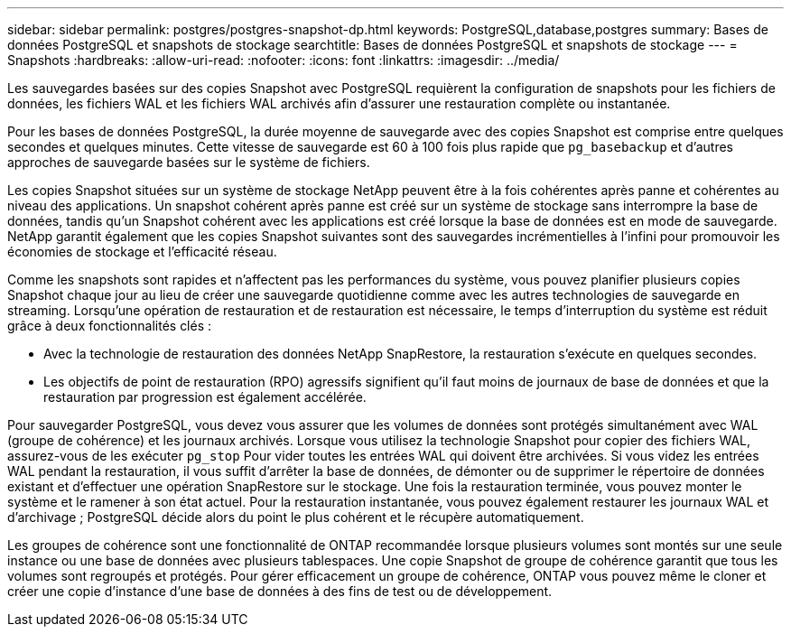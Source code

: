 ---
sidebar: sidebar 
permalink: postgres/postgres-snapshot-dp.html 
keywords: PostgreSQL,database,postgres 
summary: Bases de données PostgreSQL et snapshots de stockage 
searchtitle: Bases de données PostgreSQL et snapshots de stockage 
---
= Snapshots
:hardbreaks:
:allow-uri-read: 
:nofooter: 
:icons: font
:linkattrs: 
:imagesdir: ../media/


[role="lead"]
Les sauvegardes basées sur des copies Snapshot avec PostgreSQL requièrent la configuration de snapshots pour les fichiers de données, les fichiers WAL et les fichiers WAL archivés afin d'assurer une restauration complète ou instantanée.

Pour les bases de données PostgreSQL, la durée moyenne de sauvegarde avec des copies Snapshot est comprise entre quelques secondes et quelques minutes. Cette vitesse de sauvegarde est 60 à 100 fois plus rapide que `pg_basebackup` et d'autres approches de sauvegarde basées sur le système de fichiers.

Les copies Snapshot situées sur un système de stockage NetApp peuvent être à la fois cohérentes après panne et cohérentes au niveau des applications. Un snapshot cohérent après panne est créé sur un système de stockage sans interrompre la base de données, tandis qu'un Snapshot cohérent avec les applications est créé lorsque la base de données est en mode de sauvegarde. NetApp garantit également que les copies Snapshot suivantes sont des sauvegardes incrémentielles à l'infini pour promouvoir les économies de stockage et l'efficacité réseau.

Comme les snapshots sont rapides et n'affectent pas les performances du système, vous pouvez planifier plusieurs copies Snapshot chaque jour au lieu de créer une sauvegarde quotidienne comme avec les autres technologies de sauvegarde en streaming. Lorsqu'une opération de restauration et de restauration est nécessaire, le temps d'interruption du système est réduit grâce à deux fonctionnalités clés :

* Avec la technologie de restauration des données NetApp SnapRestore, la restauration s'exécute en quelques secondes.
* Les objectifs de point de restauration (RPO) agressifs signifient qu'il faut moins de journaux de base de données et que la restauration par progression est également accélérée.


Pour sauvegarder PostgreSQL, vous devez vous assurer que les volumes de données sont protégés simultanément avec WAL (groupe de cohérence) et les journaux archivés. Lorsque vous utilisez la technologie Snapshot pour copier des fichiers WAL, assurez-vous de les exécuter `pg_stop` Pour vider toutes les entrées WAL qui doivent être archivées. Si vous videz les entrées WAL pendant la restauration, il vous suffit d'arrêter la base de données, de démonter ou de supprimer le répertoire de données existant et d'effectuer une opération SnapRestore sur le stockage. Une fois la restauration terminée, vous pouvez monter le système et le ramener à son état actuel. Pour la restauration instantanée, vous pouvez également restaurer les journaux WAL et d'archivage ; PostgreSQL décide alors du point le plus cohérent et le récupère automatiquement.

Les groupes de cohérence sont une fonctionnalité de ONTAP recommandée lorsque plusieurs volumes sont montés sur une seule instance ou une base de données avec plusieurs tablespaces. Une copie Snapshot de groupe de cohérence garantit que tous les volumes sont regroupés et protégés. Pour gérer efficacement un groupe de cohérence, ONTAP vous pouvez même le cloner et créer une copie d'instance d'une base de données à des fins de test ou de développement.

